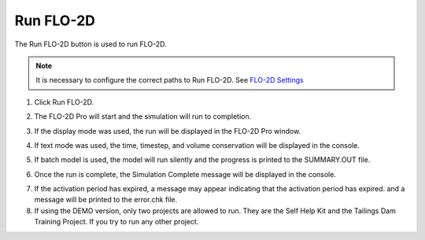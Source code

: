.. _run_flo-2d:

Run FLO-2D
==========

The Run FLO-2D button is used to run FLO-2D.

.. note:: It is necessary to configure the correct paths to Run FLO-2D.
          See `FLO-2D Settings <FLO-2D%20Settings.html>`__

1. Click Run FLO-2D.

.. image:: ../../img/Buttons/run003.png

2. The FLO-2D Pro will start and the simulation will run to completion.

.. image:: ../../img/Run-Flo2d/run007.png

3. If the display mode was used, the run will be displayed in the FLO-2D Pro window.

.. image:: ../../img/Run-Flo2d/run008.png

4. If text mode was used, the time, timestep, and volume conservation will be displayed in the console.

.. image:: ../../img/Run-Flo2d/run009.png

5. If batch model is used, the model will run silently and the progress is printed to the SUMMARY.OUT file.

.. image:: ../../img/Run-Flo2d/run006.png

6. Once the run is complete, the Simulation Complete message will be displayed in the console.

.. image:: ../../img/Run-Flo2d/run005.png

7. If the activation period has expired, a message may appear indicating that the activation period has expired. 
   and a message will be printed to the error.chk file.

8. If using the DEMO version, only two projects are allowed to run. They are the Self Help Kit and the
   Tailings Dam Training Project. If you try to run any other project.
